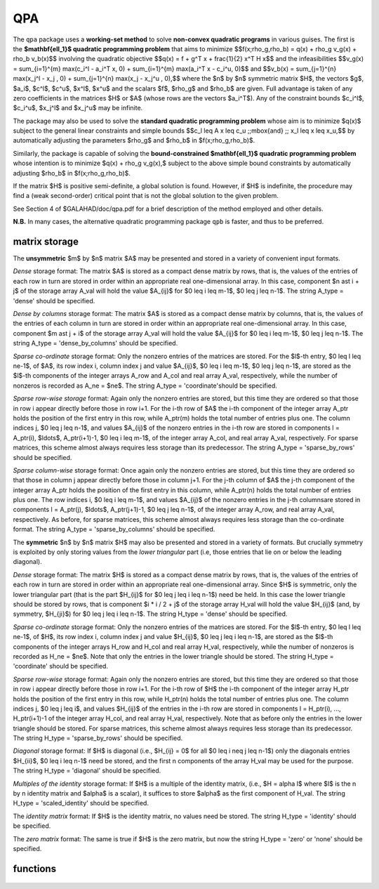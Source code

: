 QPA
===

.. module:: galahad.qpa

The ``qpa`` package uses a **working-set method** to solve
**non-convex quadratic programs** in various guises.
The first is the **$\mathbf{\ell_1}$ quadratic programming problem** 
that aims to minimize
$$f(x;\rho_g,\rho_b) = q(x) + \rho_g v_g(x) + \rho_b v_b(x)$$
involving the quadratic objective
$$q(x) = f + g^T x + \frac{1}{2} x^T H x$$
and the infeasibilities
$$v_g(x) = \sum_{i=1}^{m} \max(c_i^l - a_i^T x, 0) + \sum_{i=1}^{m} \max(a_i^T x - c_i^u, 0)$$
and
$$v_b(x) = \sum_{j=1}^{n} \max(x_j^l - x_j  , 0) + \sum_{j=1}^{n} \max(x_j  - x_j^u , 0),$$
where the $n$ by $n$ symmetric matrix $H$, the 
vectors $g$, $a_i$, $c^l$, $c^u$, $x^l$, $x^u$ 
and the scalars $f$, $\rho_g$ and $\rho_b$ are given.
Full advantage is taken of any zero coefficients in the matrices $H$ 
or $A$ (whose rows are the vectors $a_i^T$).
Any of the constraint bounds $c_i^l$, $c_i^u$, 
$x_j^l$ and $x_j^u$ may be infinite.

The package may also be used to solve the 
**standard quadratic programming problem**
whose aim is to minimize $q(x)$
subject to the general linear constraints and simple bounds
$$c_l \leq A x \leq c_u \;\;\mbox{and} \;\; x_l \leq x \leq x_u,$$
by automatically adjusting the parameters $\rho_g$ and $\rho_b$ in
$f(x;\rho_g,\rho_b)$.

Similarly, the package is capable of solving the 
**bound-constrained $\mathbf{\ell_1}$ quadratic programming problem**
whose intention is to minimize $q(x) + \rho_g v_g(x),$
subject to the above simple bound constraints
by automatically adjusting $\rho_b$ in $f(x;\rho_g,\rho_b)$.

If the matrix $H$ is positive semi-definite, a global solution is found. 
However, if $H$ is indefinite, the procedure may find a (weak second-order) 
critical point that is not the global solution to the given problem.

See Section 4 of $GALAHAD/doc/qpa.pdf for a brief description of the
method employed and other details.

**N.B.** In many cases, the alternative quadratic programming package ``qpb`` 
is faster, and thus to be preferred.


matrix storage
--------------

The **unsymmetric** $m$ by $n$ matrix $A$ may be presented
and stored in a variety of convenient input formats. 

*Dense* storage format:
The matrix $A$ is stored as a compact dense matrix by rows, that is,
the values of the entries of each row in turn are
stored in order within an appropriate real one-dimensional array.
In this case, component $n \ast i + j$  of the storage array A_val
will hold the value $A_{ij}$ for $0 \leq i \leq m-1$, $0 \leq j \leq n-1$.
The string A_type = 'dense' should be specified.

*Dense by columns* storage format:
The matrix $A$ is stored as a compact dense matrix by columns, that is,
the values of the entries of each column in turn are
stored in order within an appropriate real one-dimensional array.
In this case, component $m \ast j + i$  of the storage array A_val
will hold the value $A_{ij}$ for $0 \leq i \leq m-1$, $0 \leq j \leq n-1$.
The string A_type = 'dense_by_columns' should be specified.

*Sparse co-ordinate* storage format:
Only the nonzero entries of the matrices are stored.
For the $l$-th entry, $0 \leq l \leq ne-1$, of $A$,
its row index i, column index j and value $A_{ij}$,
$0 \leq i \leq m-1$,  $0 \leq j \leq n-1$,  are stored as the $l$-th 
components of the integer arrays A_row and A_col and real array A_val, 
respectively, while the number of nonzeros is recorded as A_ne = $ne$.
The string A_type = 'coordinate'should be specified.

*Sparse row-wise storage* format:
Again only the nonzero entries are stored, but this time
they are ordered so that those in row i appear directly before those
in row i+1. For the i-th row of $A$ the i-th component of the
integer array A_ptr holds the position of the first entry in this row,
while A_ptr(m) holds the total number of entries plus one.
The column indices j, $0 \leq j \leq n-1$, and values
$A_{ij}$ of the  nonzero entries in the i-th row are stored in components
l = A_ptr(i), $\ldots$, A_ptr(i+1)-1,  $0 \leq i \leq m-1$,
of the integer array A_col, and real array A_val, respectively.
For sparse matrices, this scheme almost always requires less storage than
its predecessor.
The string A_type = 'sparse_by_rows' should be specified.

*Sparse column-wise* storage format:
Once again only the nonzero entries are stored, but this time
they are ordered so that those in column j appear directly before those
in column j+1. For the j-th column of $A$ the j-th component of the
integer array A_ptr holds the position of the first entry in this column,
while A_ptr(n) holds the total number of entries plus one.
The row indices i, $0 \leq i \leq m-1$, and values $A_{ij}$
of the  nonzero entries in the j-th columnsare stored in components
l = A_ptr(j), $\ldots$, A_ptr(j+1)-1, $0 \leq j \leq n-1$,
of the integer array A_row, and real array A_val, respectively.
As before, for sparse matrices, this scheme almost always requires less
storage than the co-ordinate format.
The string A_type = 'sparse_by_columns' should be specified.

The **symmetric** $n$ by $n$ matrix $H$ may also
be presented and stored in a variety of formats. But crucially symmetry
is exploited by only storing values from the *lower triangular* part
(i.e, those entries that lie on or below the leading diagonal).

*Dense* storage format:
The matrix $H$ is stored as a compact  dense matrix by rows, that
is, the values of the entries of each row in turn are stored in order
within an appropriate real one-dimensional array. Since $H$ is
symmetric, only the lower triangular part (that is the part
$H_{ij}$ for $0 \leq j \leq i \leq n-1$) need be held.
In this case the lower triangle should be stored by rows, that is
component $i * i / 2 + j$  of the storage array H_val
will hold the value $H_{ij}$ (and, by symmetry, $H_{ji}$)
for $0 \leq j \leq i \leq n-1$.
The string H_type = 'dense' should be specified.

*Sparse co-ordinate* storage format:
Only the nonzero entries of the matrices are stored.
For the $l$-th entry, $0 \leq l \leq ne-1$, of $H$,
its row index i, column index j and value $H_{ij}$,
$0 \leq j \leq i \leq n-1$,  are stored as the $l$-th
components of the integer arrays H_row and H_col and real array H_val,
respectively, while the number of nonzeros is recorded as
H_ne = $ne$. Note that only the entries in the lower triangle
should be stored.
The string H_type = 'coordinate' should be specified.

*Sparse row-wise* storage format:
Again only the nonzero entries are stored, but this time
they are ordered so that those in row i appear directly before those
in row i+1. For the i-th row of $H$ the i-th component of the
integer array H_ptr holds the position of the first entry in this row,
while H_ptr(n) holds the total number of entries plus one.
The column indices j, $0 \leq j \leq i$, and values
$H_{ij}$ of the  entries in the i-th row are stored in components
l = H_ptr(i), ..., H_ptr(i+1)-1 of the
integer array H_col, and real array H_val, respectively. Note that as before
only the entries in the lower triangle should be stored. For sparse matrices, 
this scheme almost always requires less storage than its predecessor.
The string H_type = 'sparse_by_rows' should be specified.

*Diagonal* storage format:
If $H$ is diagonal (i.e., $H_{ij} = 0$ for all
$0 \leq i \neq j \leq n-1$) only the diagonals entries
$H_{ii}$, $0 \leq i \leq n-1$ need be stored, 
and the first n components of the array H_val may be used for the purpose.
The string H_type = 'diagonal' should be specified.

*Multiples of the identity* storage format:
If $H$ is a multiple of the identity matrix, (i.e., $H = \alpha I$
where $I$ is the n by n identity matrix and $\alpha$ is a scalar),
it suffices to store $\alpha$ as the first component of H_val.
The string H_type = 'scaled_identity' should be specified.

The *identity matrix* format:
If $H$ is the identity matrix, no values need be stored.
The string H_type = 'identity' should be specified.

The *zero matrix* format:
The same is true if $H$ is the zero matrix, but now
the string H_type = 'zero' or 'none' should be specified.


functions
---------

   .. function:: qpa.initialize()

      Set default option values and initialize private data

      **Returns:**

      options : dict
        dictionary containing default control options:
          error : int
             error and warning diagnostics occur on stream error.
          out : int
             general output occurs on stream out.
          print_level : int
             the level of output required is specified by print_level.
             Possible values are

             * **<=0**

               gives no output,

             * **1**

               gives a one-line summary for every iteration.

             * **2**

               gives a summary of the inner iteration for each iteration.

             * **>=3**

               gives increasingly verbose (debugging) output.

          start_print : int
             any printing will start on this iteration.
          stop_print : int
             any printing will stop on this iteration.
          maxit : int
             at most maxit inner iterations are allowed.
          factor : int
             the factorization to be used. Possible values are 0
             automatic 1 Schur-complement factorization 2
             augmented-system factorization.
          max_col : int
             the maximum number of nonzeros in a column of A which is
             permitted with the Schur-complement factorization.
          max_sc : int
             the maximum permitted size of the Schur complement before
             a refactorization is performed.
          indmin : int
             an initial guess as to the integer workspace required by
             SLS (OBSOLETE).
          valmin : int
             an initial guess as to the real workspace required by SLS
             (OBSOLETE).
          itref_max : int
             the maximum number of iterative refinements allowed
             (OBSOLETE).
          infeas_check_interval : int
             the infeasibility will be checked for improvement every
             infeas_check_interval iterations (see
             infeas_g_improved_by_factor and
             infeas_b_improved_by_factor below).
          cg_maxit : int
             the maximum number of CG iterations allowed. If cg_maxit <
             0, this number will be reset to the dimension of the
             system + 1.
          precon : int
             the preconditioner to be used for the CG is defined by
             precon. Possible values are 0 automatic 

             * **1**

               no preconditioner, i.e, the identity within full factorization 

             * **2**

               full factorization 

             * **3**

               band within full factorization 

             * **4**

               diagonal using the barrier terms within full factorization.

          nsemib : int
             the semi-bandwidth of a band preconditioner, if
             appropriate.
          full_max_fill : int
             if the ratio of the number of nonzeros in the factors of
             the reference matrix to the number of nonzeros in the
             matrix itself exceeds full_max_fill, and the
             preconditioner is being selected automatically (precon =
             0), a banded approximation will be used instead.
          deletion_strategy : int
             the constraint deletion strategy to be used. Possible
             values are:  0 most violated of all 1 LIFO (last in, first
             out) k LIFO(k) most violated of the last k in LIFO.
          restore_problem : int
             indicate whether and how much of the input problem should
             be restored on output. Possible values are 0 nothing
             restored 1 scalar and vector parameters 2 all parameters.
          monitor_residuals : int
             the frequency at which residuals will be monitored.
          cold_start : int
             indicates whether a cold or warm start should be made.
             Possible values are

             * **0**

               warm start - the values set in C_stat and B_stat indicate 
               which constraints will be included in the initial working set. 

             * **1**

               cold start from the value set in X; constraints active at X 
               will determine the initial working set. 

             * **2**

               cold start with no active constraints 

             * **3**

               cold start with only equality constraints active 

             * **4**

               cold start with as many active constraints as possible.

          sif_file_device : int
             specifies the unit number to write generated SIF file
             describing the current problem.
          infinity : float
             any bound larger than infinity in modulus will be regarded
             as infinite.
          feas_tol : float
             any constraint violated by less than feas_tol will be
             considered to be satisfied.
          obj_unbounded : float
             if the objective function value is smaller than
             obj_unbounded, it will b flagged as unbounded from below.
          increase_rho_g_factor : float
             if the problem is currently infeasible and solve_qp (see
             below) is True, the current penalty parameter for the
             general constraints will be increased by
             increase_rho_g_factor when needed.
          infeas_g_improved_by_factor : float
             if the infeasibility of the general constraints has not
             dropped by a fac of infeas_g_improved_by_factor over the
             previous infeas_check_interval iterations, the current
             corresponding penalty parameter will be increase.
          increase_rho_b_factor : float
             if the problem is currently infeasible and solve_qp or
             solve_within_boun (see below) is True,` the current
             penalty parameter for the simple boun constraints will be
             increased by increase_rho_b_factor when needed.
          infeas_b_improved_by_factor : float
             if the infeasibility of the simple bounds has not dropped
             by a factor of infeas_b_improved_by_factor over the
             previous infeas_check_interval iterations, the current
             corresponding penalty parameter will be increase.
          pivot_tol : float
             the threshold pivot used by the matrix factorization. See
             the documentation for SLS for details (OBSOLETE).
          pivot_tol_for_dependencies : float
             the threshold pivot used by the matrix factorization when
             attempting to detect linearly dependent constraints.
          zero_pivot : float
             any pivots smaller than zero_pivot in absolute value will
             be regarded to zero when attempting to detect linearly
             dependent constraints (OBSOLETE).
          inner_stop_relative : float
             the search direction is considered as an acceptable
             approximation to the minimizer of the model if the
             gradient of the model in the preconditioning(inverse) norm
             is less than max( inner_stop_relative * initial
             preconditioning(inverse) gradient norm,
             inner_stop_absolute ).
          inner_stop_absolute : float
             see inner_stop_relative.
          multiplier_tol : float
             any dual variable or Lagrange multiplier which is less
             than multiplier_t outside its optimal interval will be
             regarded as being acceptable when checking for optimality.
          cpu_time_limit : float
             the maximum CPU time allowed (-ve means infinite).
          clock_time_limit : float
             the maximum elapsed clock time allowed (-ve means
             infinite).
          treat_zero_bounds_as_general : bool
             any problem bound with the value zero will be treated as
             if it were a general value if True.
          solve_qp : bool
             if solve_qp is True, the value of prob.rho_g and
             prob.rho_b will be increased as many times as are needed
             to ensure that the output solution is feasible, and thus
             aims to solve the quadratic program (2)-(4).
          solve_within_bounds : bool
             if solve_within_bounds is True, the value of
             prob.rho_b will be increased as many times as are needed
             to ensure that the output solution is feasible with
             respect to the simple bounds, and thus aims to solve the
             bound-constrained quadratic program (4)-(5).
          randomize : bool
             if randomize is True, the constraint bounds will be
             perturbed by small random quantities during the first
             stage of the solution process. Any randomization will
             ultimately be removed. Randomization helps when solving
             degenerate problems.
          array_syntax_worse_than_do_loop : bool
             if ``array_syntax_worse_than_do_loop`` is True, f77-style
             do loops will be used rather than f90-style array syntax
             for vector operations (OBSOLETE).
          space_critical : bool
             if ``space_critical`` True, every effort will be made to
             use as little space as possible. This may result in longer
             computation time.
          deallocate_error_fatal : bool
             if ``deallocate_error_fatal`` is True, any array/pointer
             deallocation error will terminate execution. Otherwise,
             computation will continue.
          generate_sif_file : bool
             if ``generate_sif_file`` is True, a SIF file
             describing the current problem is to be generated.
          symmetric_linear_solver : str
             indefinite linear equation solver.
          definite_linear_solver : str
             definite linear equation solver.
          sif_file_name : str
             name of generated SIF file containing input problem.
          prefix : str
            all output lines will be prefixed by the string contained
            in quotes within ``prefix``, e.g. 'word' (note the qutoes)
            will result in the prefix word.
          each_interval : bool
             component specifically for parametric problems (not used
             at present).
          sls_control : dict
             control parameters for SLS (see ``sls.initialize``).

   .. function:: qpa.load(n, m, H_type, H_ne, H_row, H_col, H_ptr, A_type, A_ne, A_row, A_col, A_ptr, options=None)

      Import problem data into internal storage prior to solution.

      **Parameters:**

      n : int
          holds the number of variables.
      m : int
          holds the number of constraints.
      H_type : string
          specifies the symmetric storage scheme used for the Hessian $H$.
          It should be one of 'coordinate', 'sparse_by_rows', 'dense',
          'diagonal', 'scaled_identity', 'identity', 'zero'  or 'none'; 
          lower or upper case variants are allowed.
      H_ne : int
          holds the number of entries in the  lower triangular part of
          $H$ in the sparse co-ordinate storage scheme. It need
          not be set for any of the other schemes.
      H_row : ndarray(H_ne)
          holds the row indices of the lower triangular part of $H$
          in the sparse co-ordinate storage scheme. It need not be set for
          any of the other schemes, and in this case can be None.
      H_col : ndarray(H_ne)
          holds the column indices of the  lower triangular part of
          $H$ in either the sparse co-ordinate, or the sparse row-wise
          storage scheme. It need not be set when the other storage schemes
          are used, and in this case can be None.
      H_ptr : ndarray(n+1)
          holds the starting position of each row of the lower triangular
          part of $H$, as well as the total number of entries plus one,
          in the sparse row-wise storage scheme. It need not be set when the
          other schemes are used, and in this case can be None.
      A_type : string
          specifies the unsymmetric storage scheme used for the constraints 
          Jacobian $A$.
          It should be one of 'coordinate', 'sparse_by_rows' or 'dense';
          lower or upper case variants are allowed.
      A_ne : int
          holds the number of entries in $A$ in the sparse co-ordinate storage 
          scheme. It need not be set for any of the other two schemes.
      A_row : ndarray(A_ne)
          holds the row indices of $A$
          in the sparse co-ordinate storage scheme. It need not be set for
          any of the other two schemes, and in this case can be None.
      A_col : ndarray(A_ne)
          holds the column indices of $A$ in either the sparse co-ordinate, 
          or the sparse row-wise storage scheme. It need not be set when the 
          dense storage scheme is used, and in this case can be None.
      A_ptr : ndarray(m+1)
          holds the starting position of each row of $A$, as well as the 
          total number of entries plus one, in the sparse row-wise storage 
          scheme. It need not be set when the other schemes are used, and in 
          this case can be None.
      options : dict, optional
          dictionary of control options (see ``qpa.initialize``).

   .. function:: qpa.solve_qp(n, m, f, g, h_ne, H_val, a_ne, A_val, c_l, c_u, x_l, x_u)

      Find a local solution of the standard non-convex quadratic program 
      involving the quadratic objective function $q(x)$.

      **Parameters:**

      n : int
          holds the number of variables.
      m : int
          holds the number of residuals.
      f : float
          holds the constant term $f$ in the objective function.
      g : ndarray(n)
          holds the values of the linear term $g$ in the objective function.
      h_ne : int
          holds the number of entries in the lower triangular part of 
          the Hessian $H$.
      H_val : ndarray(h_ne)
          holds the values of the nonzeros in the lower triangle of the Hessian
          $H$ in the same order as specified in the sparsity pattern in 
          ``qpa.load``.
      a_ne : int
          holds the number of entries in the constraint Jacobian $A$.
      A_val : ndarray(a_ne)
          holds the values of the nonzeros in the constraint Jacobian
          $A$ in the same order as specified in the sparsity pattern in 
          ``qpa.load``.
      c_l : ndarray(m)
          holds the values of the lower bounds $c_l$ on the constraints
          The lower bound on any component of $A x$ that is unbounded from 
          below should be set no larger than minus ``options.infinity``.
      c_u : ndarray(m)
          holds the values of the upper bounds $c_l$ on the  constraints
          The upper bound on any component of $A x$ that is unbounded from 
          above should be set no smaller than ``options.infinity``.
      x_l : ndarray(n)
          holds the values of the lower bounds $x_l$ on the variables.
          The lower bound on any component of $x$ that is unbounded from 
          below should be set no larger than minus ``options.infinity``.
      x_u : ndarray(n)
          holds the values of the upper bounds $x_l$ on the variables.
          The upper bound on any component of $x$ that is unbounded from 
          above should be set no smaller than ``options.infinity``.

      **Returns:**

      x : ndarray(n)
          holds the values of the approximate minimizer $x$ after
          a successful call.
      c : ndarray(m)
          holds the values of the residuals $c(x) = Ax$.
      y : ndarray(m)
          holds the values of the Lagrange multipliers associated with the 
          general linear constraints.
      z : ndarray(n)
          holds the values of the dual variables associated with the 
          simple bound constraints.
      c_stat : ndarray(m)
          holds the return status for each constraint. The i-th component will 
          be negative if the value of the $i$-th constraint $(Ax)_i$) lies on 
          its lower bound, positive if it lies on its upper bound, and 
          zero if it lies between bounds.
      x_stat : ndarray(n)
          holds the return status for each variable. The i-th component will be
          negative if the $i$-th variable lies on its lower bound, 
          positive if it lies on its upper bound, and zero if it lies
          between bounds.

   .. function:: qpa.solve_l1qp(n, m, f, g, h_ne, H_val, rho_g, rho_b, a_ne, A_val, c_l, c_u, x_l, x_u)

      Find a local solution of the non-convex quadratic program involving the
      $\mathbf{\ell_1}$ quadratic objective function $f(x;\rho_g,\rho_b)$
      for given $\rho_g$. and $\rho_b$.

      **Parameters:**

      n : int
          holds the number of variables.
      m : int
          holds the number of residuals.
      f : float
          holds the constant term $f$ in the objective function.
      g : ndarray(n)
          holds the values of the linear term $g$ in the objective function.
      h_ne : int
          holds the number of entries in the lower triangular part of 
          the Hessian $H$.
      H_val : ndarray(h_ne)
          holds the values of the nonzeros in the lower triangle of the Hessian
          $H$ in the same order as specified in the sparsity pattern in 
          ``qpa.load``.
      rho_g : float
          holds the weight $\rho_g$ associated with the general 
          infeasibilities
      rho_b : float
          holds the weight $\rho_b$ associated with the simple bound
          infeasibilities
      a_ne : int
          holds the number of entries in the constraint Jacobian $A$.
      A_val : ndarray(a_ne)
          holds the values of the nonzeros in the constraint Jacobian
          $A$ in the same order as specified in the sparsity pattern in 
          ``qpa.load``.
      c_l : ndarray(m)
          holds the values of the lower bounds $c_l$ on the constraints
          The lower bound on any component of $A x$ that is unbounded from 
          below should be set no larger than minus ``options.infinity``.
      c_u : ndarray(m)
          holds the values of the upper bounds $c_l$ on the  constraints
          The upper bound on any component of $A x$ that is unbounded from 
          above should be set no smaller than ``options.infinity``.
      x_l : ndarray(n)
          holds the values of the lower bounds $x_l$ on the variables.
          The lower bound on any component of $x$ that is unbounded from 
          below should be set no larger than minus ``options.infinity``.
      x_u : ndarray(n)
          holds the values of the upper bounds $x_l$ on the variables.
          The upper bound on any component of $x$ that is unbounded from 
          above should be set no smaller than ``options.infinity``.

      **Returns:**

      x : ndarray(n)
          holds the values of the approximate minimizer $x$ after
          a successful call.
      c : ndarray(m)
          holds the values of the residuals $c(x) = Ax$.
      y : ndarray(m)
          holds the values of the Lagrange multipliers associated with the 
          general linear constraints.
      z : ndarray(n)
          holds the values of the dual variables associated with the 
          simple bound constraints.
      c_stat : ndarray(m)
          holds the return status for each constraint. The i-th component will 
          be negative if the value of the $i$-th constraint $(Ax)_i$) lies on 
          its lower bound, positive if it lies on its upper bound, and 
          zero if it lies between bounds.
      x_stat : ndarray(n)
          holds the return status for each variable. The i-th component will be
          negative if the $i$-th variable lies on its lower bound, 
          positive if it lies on its upper bound, and zero if it lies
          between bounds.

   .. function:: qpa.solve_bcl1qp(n, m, f, g, h_ne, H_val, rho_g, a_ne, A_val, c_l, c_u, x_l, x_u)

      Find a local solution of the non-convex quadratic program involving the
      bound-constrained $\mathbf{\ell_1}$ quadratic objective function 
      $q(x) + \rho_g v_g(x),$ for given $\rho_g$.

      **Parameters:**

      n : int
          holds the number of variables.
      m : int
          holds the number of residuals.
      f : float
          holds the constant term $f$ in the objective function.
      g : ndarray(n)
          holds the values of the linear term $g$ in the objective function.
      h_ne : int
          holds the number of entries in the lower triangular part of 
          the Hessian $H$.
      H_val : ndarray(h_ne)
          holds the values of the nonzeros in the lower triangle of the Hessian
          $H$ in the same order as specified in the sparsity pattern in 
          ``qpa.load``.
      rho_g : float
          holds the weight $\rho_g$ associated with the general 
          infeasibilities
      a_ne : int
          holds the number of entries in the constraint Jacobian $A$.
      A_val : ndarray(a_ne)
          holds the values of the nonzeros in the constraint Jacobian
          $A$ in the same order as specified in the sparsity pattern in 
          ``qpa.load``.
      c_l : ndarray(m)
          holds the values of the lower bounds $c_l$ on the constraints
          The lower bound on any component of $A x$ that is unbounded from 
          below should be set no larger than minus ``options.infinity``.
      c_u : ndarray(m)
          holds the values of the upper bounds $c_l$ on the  constraints
          The upper bound on any component of $A x$ that is unbounded from 
          above should be set no smaller than ``options.infinity``.
      x_l : ndarray(n)
          holds the values of the lower bounds $x_l$ on the variables.
          The lower bound on any component of $x$ that is unbounded from 
          below should be set no larger than minus ``options.infinity``.
      x_u : ndarray(n)
          holds the values of the upper bounds $x_l$ on the variables.
          The upper bound on any component of $x$ that is unbounded from 
          above should be set no smaller than ``options.infinity``.

      **Returns:**

      x : ndarray(n)
          holds the values of the approximate minimizer $x$ after
          a successful call.
      c : ndarray(m)
          holds the values of the residuals $c(x) = Ax$.
      y : ndarray(m)
          holds the values of the Lagrange multipliers associated with the 
          general linear constraints.
      z : ndarray(n)
          holds the values of the dual variables associated with the 
          simple bound constraints.
      c_stat : ndarray(m)
          holds the return status for each constraint. The i-th component will 
          be negative if the value of the $i$-th constraint $(Ax)_i$) lies on 
          its lower bound, positive if it lies on its upper bound, and 
          zero if it lies between bounds.
      x_stat : ndarray(n)
          holds the return status for each variable. The i-th component will be
          negative if the $i$-th variable lies on its lower bound, 
          positive if it lies on its upper bound, and zero if it lies
          between bounds.

   .. function:: [optional] qpa.information()

      Provide optional output information

      **Returns:**

      inform : dict
         dictionary containing output information:
          status : int
            return status.  Possible values are:

            * **0**

              The run was succesful.

            * **-1**

              An allocation error occurred. A message indicating the
              offending array is written on unit control['error'], and
              the returned allocation status and a string containing
              the name of the offending array are held in
              inform['alloc_status'] and inform['bad_alloc'] respectively.

            * **-2**

              A deallocation error occurred.  A message indicating the
              offending array is written on unit control['error'] and
              the returned allocation status and a string containing
              the name of the offending array are held in
              inform['alloc_status'] and inform['bad_alloc'] respectively.

            * **-3**

              The restriction n > 0 or m > 0 or requirement that type contains
              its relevant string 'dense', 'coordinate', 'sparse_by_rows',
              'diagonal', 'scaled_identity',  'identity', 'zero' or 'none' 
              has been violated.

            * **-4**

              The bound constraints are inconsistent.

            * **-5**

              The constraints appear to have no feasible point.

            * **-7**

              The objective function appears to be unbounded from below
              on the feasible set.

            * **-9**

              The analysis phase of the factorization failed; the return
              status from the factorization package is given by
              inform['factor_status'].

            * **-10**

              The factorization failed; the return status from the
              factorization package is given by inform['factor_status'].

            * **-11**

              The solution of a set of linear equations using factors
              from the factorization package failed; the return status
              from the factorization package is given by
              inform['factor_status'].

            * **-16**

              The problem is so ill-conditioned that further progress
              is impossible.

            * **-17**

              The step is too small to make further progress.

            * **-18**

              Too many iterations have been performed. This may happen if
              control['maxit'] is too small, but may also be symptomatic
              of a badly scaled problem.

            * **-19**

              The CPU time limit has been reached. This may happen if
              control['cpu_time_limit'] is too small, but may also be
              symptomatic of a badly scaled problem.

            * **-23** 

              An entry from the strict upper triangle of $H$ has been 
              specified.

          alloc_status : int
             the status of the last attempted allocation/deallocation.
          bad_alloc : str
             the name of the array for which an allocation/deallocation
             error ocurred.
          major_iter : int
             the total number of major iterations required.
          iter : int
             the total number of iterations required.
          cg_iter : int
             the total number of conjugate gradient iterations required.
          factorization_status : int
             the return status from the factorization.
          factorization_integer : long
             the total integer workspace required for the factorization.
          factorization_real : long
             the total real workspace required for the factorization.
          nfacts : int
             the total number of factorizations performed.
          nmods : int
             the total number of factorizations which were modified to
             ensure that th matrix was an appropriate preconditioner.
          num_g_infeas : int
             the number of infeasible general constraints.
          num_b_infeas : int
             the number of infeasible simple-bound constraints.
          obj : float
             the value of the objective function at the best estimate
             of the solution determined by QPA_solve.
          infeas_g : float
             the 1-norm of the infeasibility of the general constraints.
          infeas_b : float
             the 1-norm of the infeasibility of the simple-bound
             constraints.
          merit : float
             the merit function value = obj + rho_g * infeas_g + rho_b
             * infeas_b.
          time : dict
             dictionary containing timing information:
               total : float
                  the total CPU time spent in the package.
               preprocess : float
                  the CPU time spent preprocessing the problem.
               analyse : float
                  the CPU time spent analysing the required matrices prior
                  to factorizatio.
               factorize : float
                  the CPU time spent factorizing the required matrices.
               solve : float
                  the CPU time spent computing the search direction.
               clock_total : float
                  the total clock time spent in the package.
               clock_preprocess : float
                  the clock time spent preprocessing the problem.
               clock_analyse : float
                  the clock time spent analysing the required matrices prior
                  to factorizat.
               clock_factorize : float
                  the clock time spent factorizing the required matrices.
               clock_solve : float
                  the clock time spent computing the search direction.
          sls_inform : dict
             inform parameters for SLS (see ``sls.information``).


   .. function:: qpa.terminate()

     Deallocate all internal private storage.
